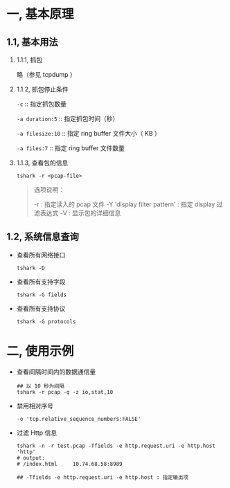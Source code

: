 #+AUTHOR:    Hao Ruan
#+EMAIL:     ruanhao1116@gmail.com
#+LINK_HOME: http://www.github.com/ruanhao
#+OPTIONS:   H:2 num:nil \n:nil @:t ::t |:t ^:{} _:{} *:t TeX:t LaTeX:t
#+STARTUP:   showall


* 一, 基本原理

** 1.1, 基本用法

*** 1.1.1, 抓包

略（参见 tcpdump ）


*** 1.1.2, 抓包停止条件

=-c= :: 指定抓包数量

=-a duration:5= :: 指定抓包时间（秒）

=-a filesize:10= :: 指定 ring buffer 文件大小（ KB ）

=-a files:7= :: 指定 ring buffer 文件数量

*** 1.1.3, 查看包的信息

=tshark -r <pcap-file>=

#+BEGIN_QUOTE
选项说明：

-r : 指定读入的 pcap 文件
-Y 'display filter pattern' : 指定 display 过滤表达式
-V : 显示包的详细信息
#+END_QUOTE


** 1.2, 系统信息查询

- 查看所有网络接口

  =tshark -D=

- 查看所有支持字段

  =tshark -G fields=

- 查看所有支持协议

  =tshark -G protocols=




* 二, 使用示例

- 查看间隔时间内的数据通信量

  #+BEGIN_SRC
  ## 以 10 秒为间隔
  tshark -r pcap -q -z io,stat,10
  #+END_SRC

- 禁用相对序号

  =-o 'tcp.relative_sequence_numbers:FALSE'=

- 过滤 Http 信息

  #+BEGIN_SRC
  tshark -n -r test.pcap -Tfields -e http.request.uri -e http.host 'http'
  # output:
  # /index.html     10.74.68.58:8989

  ## -Tfields -e http.request.uri -e http.host : 指定输出项
  #+END_SRC
